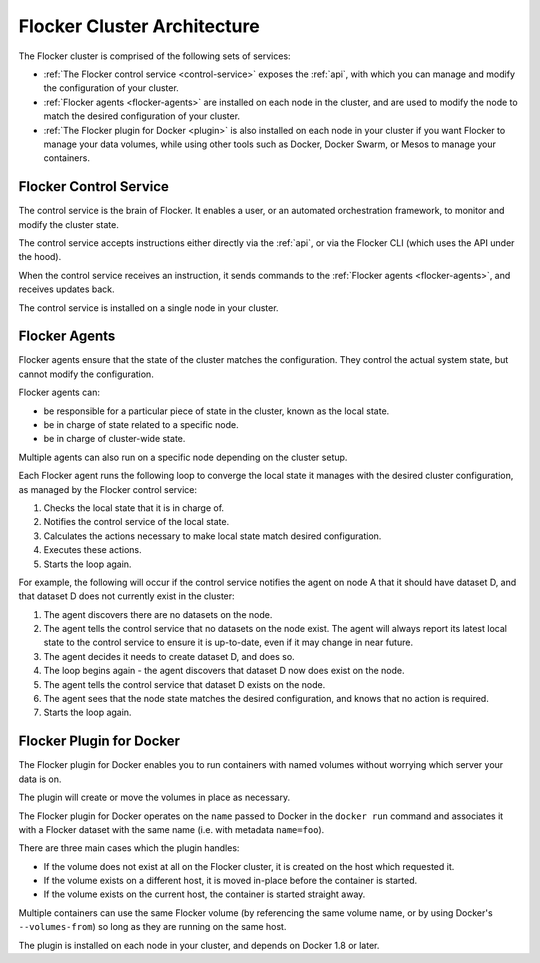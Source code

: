 .. _architecture:

============================
Flocker Cluster Architecture
============================

The Flocker cluster is comprised of the following sets of services:

* :ref:`The Flocker control service <control-service>` exposes the :ref:`api`, with which you can manage and modify the configuration of your cluster.
* :ref:`Flocker agents <flocker-agents>` are installed on each node in the cluster, and are used to modify the node to match the desired configuration of your cluster.
* :ref:`The Flocker plugin for Docker <plugin>` is also installed on each node in your cluster if you want Flocker to manage your data volumes, while using other tools such as Docker, Docker Swarm, or Mesos to manage your containers.

.. XXX FLOC-3598 add an architecture image here 

.. _control-service:

Flocker Control Service
=======================

The control service is the brain of Flocker.
It enables a user, or an automated orchestration framework, to monitor and modify the cluster state.

The control service accepts instructions either directly via the :ref:`api`, or via the Flocker CLI (which uses the API under the hood).

When the control service receives an instruction, it sends commands to the :ref:`Flocker agents <flocker-agents>`, and receives updates back.

The control service is installed on a single node in your cluster.

.. _flocker-agents:

Flocker Agents
==============

Flocker agents ensure that the state of the cluster matches the configuration.
They control the actual system state, but cannot modify the configuration.

Flocker agents can:

* be responsible for a particular piece of state in the cluster, known as the local state.
* be in charge of state related to a specific node.
* be in charge of cluster-wide state.

Multiple agents can also run on a specific node depending on the cluster setup.

Each Flocker agent runs the following loop to converge the local state it manages with the desired cluster configuration, as managed by the Flocker control service:

#. Checks the local state that it is in charge of.
#. Notifies the control service of the local state.
#. Calculates the actions necessary to make local state match desired configuration.
#. Executes these actions.
#. Starts the loop again.

For example, the following will occur if the control service notifies the agent on node A that it should have dataset D, and that dataset D does not currently exist in the cluster:

#. The agent discovers there are no datasets on the node.
#. The agent tells the control service that no datasets on the node exist.
   The agent will always report its latest local state to the control service to ensure it is up-to-date, even if it may change in near future.
#. The agent decides it needs to create dataset D, and does so.
#. The loop begins again - the agent discovers that dataset D now does exist on the node.
#. The agent tells the control service that dataset D exists on the node.
#. The agent sees that the node state matches the desired configuration, and knows that no action is required.
#. Starts the loop again.

.. _plugin:

Flocker Plugin for Docker
=========================

The Flocker plugin for Docker enables you to run containers with named volumes without worrying which server your data is on.

The plugin will create or move the volumes in place as necessary.

The Flocker plugin for Docker operates on the ``name`` passed to Docker in the ``docker run`` command and associates it with a Flocker dataset with the same name (i.e. with metadata ``name=foo``).

There are three main cases which the plugin handles:

* If the volume does not exist at all on the Flocker cluster, it is created on the host which requested it.
* If the volume exists on a different host, it is moved in-place before the container is started.
* If the volume exists on the current host, the container is started straight away.

Multiple containers can use the same Flocker volume (by referencing the same volume name, or by using Docker's ``--volumes-from``) so long as they are running on the same host.

The plugin is installed on each node in your cluster, and depends on Docker 1.8 or later.

